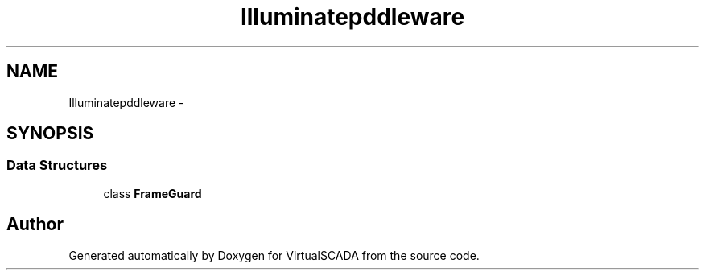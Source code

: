 .TH "Illuminate\Http\Middleware" 3 "Tue Apr 14 2015" "Version 1.0" "VirtualSCADA" \" -*- nroff -*-
.ad l
.nh
.SH NAME
Illuminate\Http\Middleware \- 
.SH SYNOPSIS
.br
.PP
.SS "Data Structures"

.in +1c
.ti -1c
.RI "class \fBFrameGuard\fP"
.br
.in -1c
.SH "Author"
.PP 
Generated automatically by Doxygen for VirtualSCADA from the source code\&.
